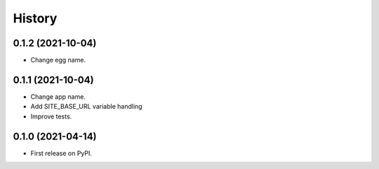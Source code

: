.. :changelog:

History
-------

0.1.2 (2021-10-04)
++++++++++++++++++

* Change egg name.

0.1.1 (2021-10-04)
++++++++++++++++++

* Change app name.
* Add SITE_BASE_URL variable handling
* Improve tests.

0.1.0 (2021-04-14)
++++++++++++++++++

* First release on PyPI.
